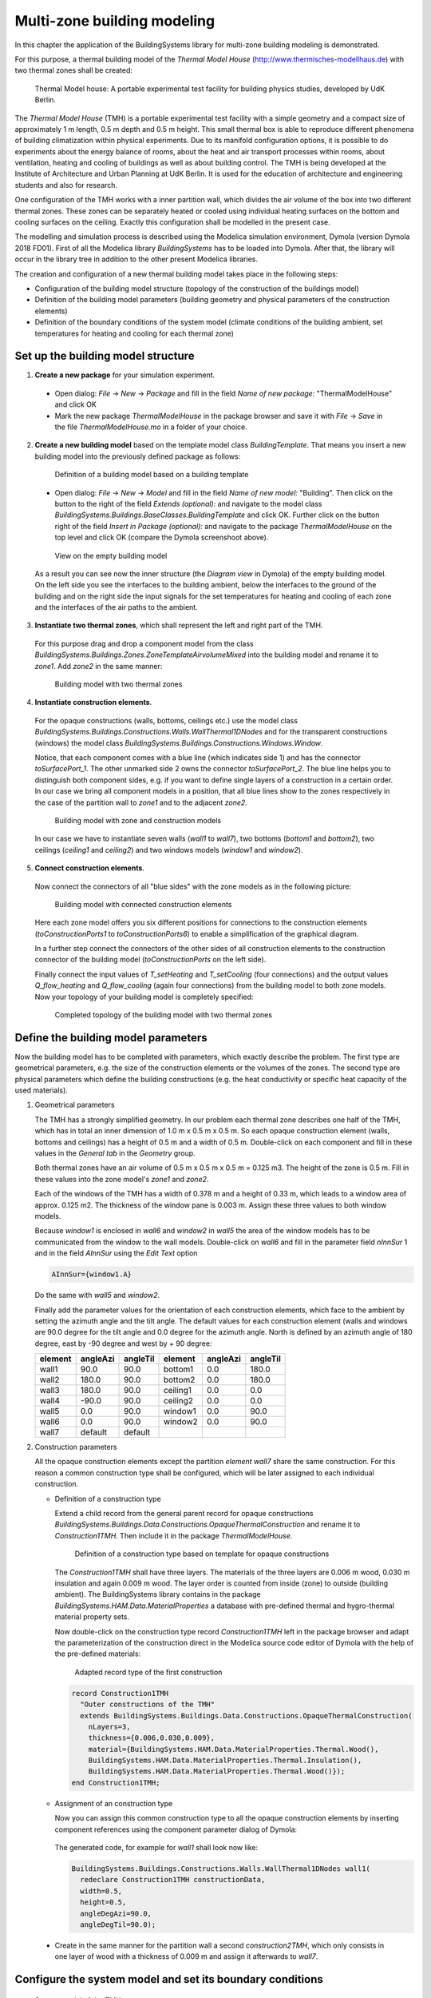 .. _multiZoneModelling:

Multi-zone building modeling
============================

In this chapter the application of the BuildingSystems library for multi-zone building modeling is demonstrated.

For this purpose, a thermal building model of the *Thermal Model House* (http://www.thermisches-modellhaus.de) with
two thermal zones shall be created:

.. figure:: /images/ThermalModelHouse.*
   :scale: 50 %

   Thermal Model house: A portable experimental test facility for building physics studies, developed by UdK Berlin.

The *Thermal Model House* (TMH) is a portable experimental test facility with a simple geometry and a compact size
of approximately 1 m length, 0.5 m depth and 0.5 m height. This small thermal box is able to reproduce
different phenomena of building climatization within physical experiments. Due to its manifold configuration
options, it is possible to do experiments about the energy balance of rooms, about the heat and air transport processes within
rooms, about ventilation, heating and cooling of buildings as well as about building control.
The TMH is being developed at the Institute of Architecture and Urban Planning at UdK Berlin.
It is used for the education of architecture and engineering students and also for research.

One configuration of the TMH works with a inner partition wall, which divides the air volume of the
box into two different thermal zones. These zones can be separately heated or cooled using individual
heating surfaces on the bottom and cooling surfaces on the ceiling. Exactly this configuration
shall be modelled in the present case.

The modelling and simulation process is described using the Modelica simulation environment, Dymola (version Dymola 2018 FD01).
First of all the Modelica library *BuildingSystems* has to be loaded into Dymola. After that, the library
will occur in the library tree in addition to the other present Modelica libraries.

The creation and configuration of a new thermal building model takes place in the following steps:

* Configuration of the building model structure (topology of the construction of the buildings model)
* Definition of the building model parameters (building geometry and physical parameters of the construction elements)
* Definition of the boundary conditions of the system model (climate conditions of the building ambient, set temperatures for heating and cooling for each thermal zone)

Set up the building model structure
-----------------------------------

1. **Create a new package** for your simulation experiment.

  * Open dialog: *File* -> *New* -> *Package* and fill in the field *Name of new package:* "ThermalModelHouse" and click OK

  * Mark the new package *ThermalModelHouse* in the package browser and save it with *File* -> *Save* in the file *ThermalModelHouse.mo* in a folder of your choice.

2. **Create a new building model** based on the template model class *BuildingTemplate*. That means you insert a new building model into the previously defined package as follows:

  .. figure:: /images/TutorialMZM01.*
     :scale: 40 %

     Definition of a building model based on a building template

  * Open dialog: *File* -> *New* -> *Model* and fill in the field *Name of new model:* "Building". Then
    click on the button to the right of the field *Extends (optional):* and navigate to the model class
    *BuildingSystems.Buildings.BaseClasses.BuildingTemplate* and click OK. Further click on the button right of the field
    *Insert in Package (optional):* and navigate to the package *ThermalModelHouse* on the top level and click OK (compare the Dymola screenshoot above).

  .. figure:: /images/TutorialMZM02.*
     :scale: 40 %

     View on the empty building model

  As a result you can see now the inner structure (the *Diagram view* in Dymola) of the empty building model.
  On the left side you see the interfaces to the building ambient, below the interfaces to the ground of the building and on
  the right side the input signals for the set temperatures for heating and cooling of each zone and the interfaces of the air
  paths to the ambient.


3. **Instantiate two thermal zones**, which shall represent the left and right part of the TMH.

  For this purpose drag and drop a component model from the class *BuildingSystems.Buildings.Zones.ZoneTemplateAirvolumeMixed*
  into the building model and rename it to *zone1*. Add *zone2* in the same manner:

  .. figure:: /images/TutorialMZM03.*
     :scale: 40 %

     Building model with two thermal zones

4. **Instantiate construction elements**.

  For the opaque constructions (walls, bottoms, ceilings etc.) use the model class
  *BuildingSystems.Buildings.Constructions.Walls.WallThermal1DNodes* and for the transparent constructions (windows) the model class
  *BuildingSystems.Buildings.Constructions.Windows.Window*.

  Notice, that each component comes with a blue line (which indicates side 1)
  and has the connector *toSurfacePort_1*. The other unmarked side 2 owns the connector *toSurfacePort_2*.
  The blue line helps you to distinguish both component sides, e.g. if you want to define single layers of a construction
  in a certain order. In our case we bring all component models in a position, that all blue lines
  show to the zones respectively in the case of the partition wall to *zone1* and to the adjacent *zone2*.

  .. figure:: /images/TutorialMZM04.*
     :scale: 40 %

     Building model with zone and construction models

  In our case we have to instantiate seven walls (*wall1* to *wall7*), two bottoms (*bottom1* and *bottom2*), two ceilings (*ceiling1* and *ceiling2*)
  and two windows models (*window1* and *window2*).

5. **Connect construction elements**.

  Now connect the connectors of all "blue sides" with the zone models as in the following picture:

  .. figure:: /images/TutorialMZM05.*
     :scale: 50 %

     Building model with connected construction elements

  Here each zone model offers you six different positions for connections to the construction elements (*toConstructionPorts1* to *toConstructionPorts6*)
  to  enable a simplification of the graphical diagram.

  In a further step connect the connectors of the other sides of all construction elements to the construction connector of the building model (*toConstructionPorts* on the left side).

  Finally connect the input values of *T_setHeating* and *T_setCooling* (four connections) and the output values
  *Q_flow_heating* and *Q_flow_cooling* (again four connections) from the building model to both zone models.
  Now your topology of your building model is completely specified:

  .. figure:: /images/TutorialMZM06.*
     :scale: 60 %

     Completed topology of the building model with two thermal zones


Define the building model parameters
------------------------------------

Now the building model has to be completed with parameters, which exactly describe the problem. The first type are geometrical parameters,
e.g. the size of the construction elements or the volumes of the zones. The second type are physical parameters which define the building constructions
(e.g. the heat conductivity or specific heat capacity of the used materials).

1. Geometrical parameters

   The TMH has a strongly simplified geometry. In our problem each thermal zone describes one half of the TMH, which has in total an inner dimension
   of 1.0 m x 0.5 m x 0.5 m. So each opaque construction element (walls, bottoms and ceilings) has a height of 0.5 m and a width of 0.5 m.
   Double-click on each component and fill in these values in the *General tab* in the *Geometry* group.

   Both thermal zones have an air volume of 0.5 m x 0.5 m x 0.5 m = 0.125 m3. The height of the zone is 0.5 m.
   Fill in these values into the zone model's *zone1* and *zone2*.

   Each of the windows of the TMH has a width of 0.378 m and a height of 0.33 m, which leads to a window area of approx. 0.125 m2.
   The thickness of the window pane is 0.003 m. Assign these three values to both window models.

   Because *window1* is enclosed in *wall6* and *window2* in *wall5* the area of the window models has to be communicated from the window to the wall models.
   Double-click on *wall6* and fill in the parameter field *nInnSur* 1 and in the field *AInnSur* using the *Edit Text* option

   .. code-block:: modelica

      AInnSur={window1.A}

   Do the same with *wall5* and *window2*.

   Finally add the parameter values for the orientation of each construction elements, which face to the ambient by setting the azimuth angle
   and the tilt angle. The default values for each construction element (walls and windows are 90.0 degree for the tilt angle and 0.0 degree
   for the azimuth angle. North is defined by an azimuth angle of 180 degree, east by -90 degree and west by + 90 degree:

   +---------+----------+----------+---------+----------+----------+
   | element | angleAzi | angleTil | element | angleAzi | angleTil |
   +=========+==========+==========+=========+==========+==========+
   | wall1   |  90.0    | 90.0     | bottom1 | 0.0      | 180.0    |
   +---------+----------+----------+---------+----------+----------+
   | wall2   | 180.0    | 90.0     | bottom2 | 0.0      | 180.0    |
   +---------+----------+----------+---------+----------+----------+
   | wall3   | 180.0    | 90.0     | ceiling1| 0.0      |   0.0    |
   +---------+----------+----------+---------+----------+----------+
   | wall4   | -90.0    | 90.0     | ceiling2| 0.0      |   0.0    |
   +---------+----------+----------+---------+----------+----------+
   | wall5   |   0.0    | 90.0     | window1 | 0.0      |  90.0    |
   +---------+----------+----------+---------+----------+----------+
   | wall6   |   0.0    | 90.0     | window2 | 0.0      |  90.0    |
   +---------+----------+----------+---------+----------+----------+
   | wall7   |  default | default  |         |          |          |
   +---------+----------+----------+---------+----------+----------+

2. Construction parameters

   All the opaque construction elements except the partition *element wall7* share the same construction.
   For this reason a common construction type shall be configured, which will be later assigned
   to each individual construction.

   * Definition of a construction type

     Extend a child record from the general parent record for opaque constructions
     *BuildingSystems.Buildings.Data.Constructions.OpaqueThermalConstruction* and rename it to *Construction1TMH*. Then
     include it in the package *ThermalModelHouse*.

     .. figure:: /images/TutorialMZM07a.*
        :scale: 50 %

        Definition of a construction type based on template for opaque constructions

     The *Construction1TMH* shall have three layers. The materials of the three layers are 0.006 m wood, 0.030 m insulation
     and again 0.009 m wood. The layer order is counted from inside (zone) to outside (building ambient). The
     BuildingSystems library contains in the package *BuildingSystems.HAM.Data.MaterialProperties*
     a database with pre-defined thermal and hygro-thermal material property sets.

     Now double-click on the construction type record *Construction1TMH* left in the package browser and adapt the parameterization
     of the construction direct in the Modelica source code editor of Dymola with the help of the pre-defined materials:

     .. figure:: /images/TutorialMZM07.*
        :scale: 60 %

        Adapted record type of the first construction

     .. code-block:: modelica

        record Construction1TMH
          "Outer constructions of the TMH"
          extends BuildingSystems.Buildings.Data.Constructions.OpaqueThermalConstruction(
            nLayers=3,
            thickness={0.006,0.030,0.009},
            material={BuildingSystems.HAM.Data.MaterialProperties.Thermal.Wood(),
            BuildingSystems.HAM.Data.MaterialProperties.Thermal.Insulation(),
            BuildingSystems.HAM.Data.MaterialProperties.Thermal.Wood()});
        end Construction1TMH;

   * Assignment of an construction type

     Now you can assign this common construction type to all the opaque construction elements by inserting
     component references using the component parameter dialog of Dymola:

     .. figure:: /images/TutorialMZM08.*
        :scale: 65 %

     The generated code, for example for *wall1* shall look now like:

     .. code-block:: modelica

        BuildingSystems.Buildings.Constructions.Walls.WallThermal1DNodes wall1(
          redeclare Construction1TMH constructionData,
          width=0.5,
          height=0.5,
          angleDegAzi=90.0,
          angleDegTil=90.0);

  * Create in the same manner for the partition wall a second *construction2TMH*,
    which only consists in one layer of wood with a thickness of 0.009 m and assign it afterwards to *wall7*.

Configure the system model and set its boundary conditions
----------------------------------------------------------

.. figure:: /images/TutorialMZM09.*
   :scale: 70 %

   System model of the TMH

1. Create a new model with the name *SystemModel* and insert it into the package *ThermalModelHouse*.
#. Instantiate the previous defined building model within the system model and rename it to *building*.
#. Instantiate an ambient model *BuildingSystems.Buildings.Ambient* within the system model and set the climate data
   (parameter weatherDataFile) to *USA_SanFrancisco_Meteonorm_NetCDF*.
#. Assign the parameter *nSurfaces* of the ambient model to the number of surfaces of the building, which are in contact
   with the building environment:

   .. code-block:: modelica

      nSurfaces={building.nSurfacesAmbient)

#. Connect the ambient model and the building model regarding to their blue interfaces (boundary conditions of the facade surfaces to the air)
   and their green interfaces (boundary conditions of the facade surfaces to the solar irradiation and other enclosing surfaces)
#. Connect the output variable *ambient.TAirRef* and the input variable *building.TAirAmb* (ambient temperature at
   a reference height of 10 m) and also *ambient.xAirRef* and *building.xAirAmb* (ambient absolute moisture).
#. Add six constant sources of the type *Modelica.Blocks.Sources.Constant* for the definition of
   the set temperatures for heating and cooling as well as the air change for both thermal zones:

   .. code-block:: modelica

      ..
      Modelica.Blocks.Sources.Constant TSetHeatingZone1(k=273.15 + 22.0);
      Modelica.Blocks.Sources.Constant TSetCoolingZone2(k=273.15 + 20.0);
      Modelica.Blocks.Sources.Constant TSetHeatingZone1(k=273.15 + 26.0);
      Modelica.Blocks.Sources.Constant TSetCoolingZone2(k=273.15 + 24.0);
      Modelica.Blocks.Sources.Constant airchangeZone1(k=0.5);
      Modelica.Blocks.Sources.Constant airchangeZone2(k=0.5);

   and connect them to the input signals of the building model.

   Caused by this definition of the set temperatures *zone1* will have
   a higher temperature level than *zone2* during the simulation experiment.

The Modelica code of the described example of this chapter can be found under

https://github.com/UdK-VPT/BuildingSystems/blob/master/BuildingSystems/Resources/Documentation/ExamplesUserGuide/ThermalModelHouse.mo .

Simulate the system model
-------------------------

* Perform a simulation with the system model over 10 days (start time = 0.0 s end time = 60 s/h x 24 h/d * 10 d = 864000 s).

  The following diagrams illustrate selected results of the simulation experiment:

  1. The yearly air temperature for *zone1* and *zone2* and the outside air temperature  (1st to 3rd line).
  #. The corresponding ideal heating and cooling load for zone 1 (4th and 5th line).
  #. The corresponding ideal heating and cooling load for zone 2 (6th and 7th line).
  #. The heat flow by heat transmittance through both surfaces of *wall7* between both zones (8th and 9th line).

  .. figure:: /images/TutorialMZM10.*
     :scale: 80 %

     Simulation results of both the TMH over 10 days, location San Francisco (USA)
